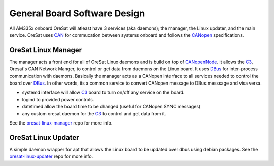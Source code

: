 General Board Software Design
=============================

All AM335x onboard OreSat will atleast have 3 services (aka daemons); the manager, the Linux updater, and the main service. 
OreSat uses `CAN`_ for commucation between systems onboard and follows the `CANopen`_ specifications.

OreSat Linux Manager
--------------------

The manager acts a front end for all of OreSat Linux daemons and is build on top of `CANopenNode`_. 
It allows the `C3`_, Oresat's CAN Network Manger, to control or get data from daemons on the Linux board. 
It uses `DBus`_ for inter-process communication with daemons. 
Basically the manager acts as a CANopen interface to all services needed to control the board over `DBus`_.
In other words, its a common service to convert CANopen message to DBus messsage and visa versa.

.. image:: oresat-linux-manager.jpg

- systemd interface will allow `C3`_ board to turn on/off any service on the board.
- logind to provided power controls.
- datetimed allow the board time to be changed (useful for CANopen SYNC messages)
- any custom oresat daemon for the `C3`_ to control and get data from it.


See the `oresat-linux-manager`_ repo for more info.

OreSat Linux Updater
--------------------

A simple daemon wrapper for apt that allows the Linux board to be updated over dbus using debian packages.
See the `oresat-linux-updater`_ repo for more info.

.. OreSat repos
.. _C3: https://github.com/oresat/oresat-c3
.. _oresat-linux-manager: https://github.com/oresat/oresat-linux-manager
.. _oresat-linux-updater: https://github.com/oresat/oresat-linux-updater

.. Other repos
.. _CANopenNode: https://github.com/CANopenNode/CANopenNode

.. Other links
.. _CAN: https://en.wikipedia.org/wiki/CAN_bus
.. _CANopen: https://en.wikipedia.org/wiki/CANopen
.. _DBus: https://en.wikipedia.org/wiki/D-Bus
